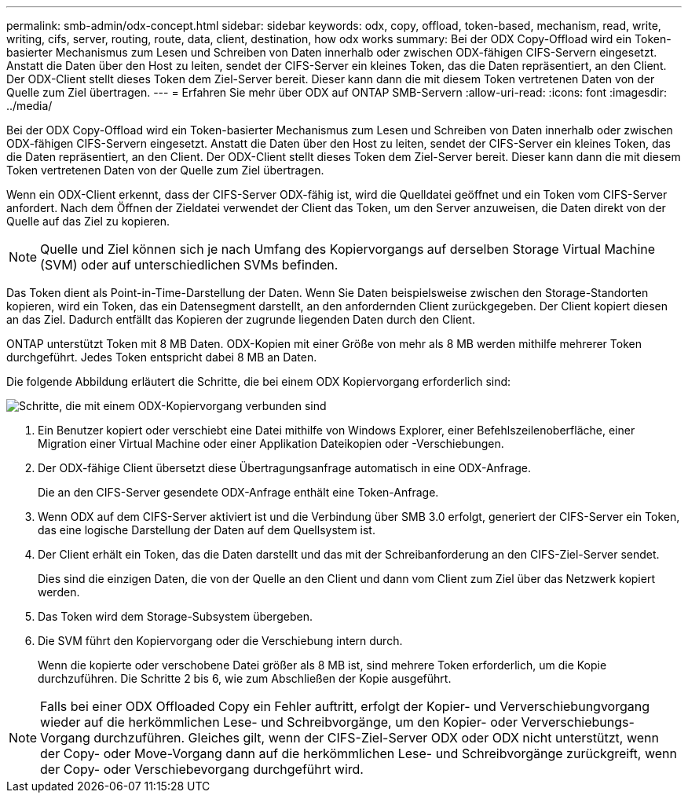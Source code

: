 ---
permalink: smb-admin/odx-concept.html 
sidebar: sidebar 
keywords: odx, copy, offload, token-based, mechanism, read, write, writing, cifs, server, routing, route, data, client, destination, how odx works 
summary: Bei der ODX Copy-Offload wird ein Token-basierter Mechanismus zum Lesen und Schreiben von Daten innerhalb oder zwischen ODX-fähigen CIFS-Servern eingesetzt. Anstatt die Daten über den Host zu leiten, sendet der CIFS-Server ein kleines Token, das die Daten repräsentiert, an den Client. Der ODX-Client stellt dieses Token dem Ziel-Server bereit. Dieser kann dann die mit diesem Token vertretenen Daten von der Quelle zum Ziel übertragen. 
---
= Erfahren Sie mehr über ODX auf ONTAP SMB-Servern
:allow-uri-read: 
:icons: font
:imagesdir: ../media/


[role="lead"]
Bei der ODX Copy-Offload wird ein Token-basierter Mechanismus zum Lesen und Schreiben von Daten innerhalb oder zwischen ODX-fähigen CIFS-Servern eingesetzt. Anstatt die Daten über den Host zu leiten, sendet der CIFS-Server ein kleines Token, das die Daten repräsentiert, an den Client. Der ODX-Client stellt dieses Token dem Ziel-Server bereit. Dieser kann dann die mit diesem Token vertretenen Daten von der Quelle zum Ziel übertragen.

Wenn ein ODX-Client erkennt, dass der CIFS-Server ODX-fähig ist, wird die Quelldatei geöffnet und ein Token vom CIFS-Server anfordert. Nach dem Öffnen der Zieldatei verwendet der Client das Token, um den Server anzuweisen, die Daten direkt von der Quelle auf das Ziel zu kopieren.

[NOTE]
====
Quelle und Ziel können sich je nach Umfang des Kopiervorgangs auf derselben Storage Virtual Machine (SVM) oder auf unterschiedlichen SVMs befinden.

====
Das Token dient als Point-in-Time-Darstellung der Daten. Wenn Sie Daten beispielsweise zwischen den Storage-Standorten kopieren, wird ein Token, das ein Datensegment darstellt, an den anfordernden Client zurückgegeben. Der Client kopiert diesen an das Ziel. Dadurch entfällt das Kopieren der zugrunde liegenden Daten durch den Client.

ONTAP unterstützt Token mit 8 MB Daten. ODX-Kopien mit einer Größe von mehr als 8 MB werden mithilfe mehrerer Token durchgeführt. Jedes Token entspricht dabei 8 MB an Daten.

Die folgende Abbildung erläutert die Schritte, die bei einem ODX Kopiervorgang erforderlich sind:

image:how-odx-copy-offload-works.gif["Schritte, die mit einem ODX-Kopiervorgang verbunden sind"]

. Ein Benutzer kopiert oder verschiebt eine Datei mithilfe von Windows Explorer, einer Befehlszeilenoberfläche, einer Migration einer Virtual Machine oder einer Applikation Dateikopien oder -Verschiebungen.
. Der ODX-fähige Client übersetzt diese Übertragungsanfrage automatisch in eine ODX-Anfrage.
+
Die an den CIFS-Server gesendete ODX-Anfrage enthält eine Token-Anfrage.

. Wenn ODX auf dem CIFS-Server aktiviert ist und die Verbindung über SMB 3.0 erfolgt, generiert der CIFS-Server ein Token, das eine logische Darstellung der Daten auf dem Quellsystem ist.
. Der Client erhält ein Token, das die Daten darstellt und das mit der Schreibanforderung an den CIFS-Ziel-Server sendet.
+
Dies sind die einzigen Daten, die von der Quelle an den Client und dann vom Client zum Ziel über das Netzwerk kopiert werden.

. Das Token wird dem Storage-Subsystem übergeben.
. Die SVM führt den Kopiervorgang oder die Verschiebung intern durch.
+
Wenn die kopierte oder verschobene Datei größer als 8 MB ist, sind mehrere Token erforderlich, um die Kopie durchzuführen. Die Schritte 2 bis 6, wie zum Abschließen der Kopie ausgeführt.



[NOTE]
====
Falls bei einer ODX Offloaded Copy ein Fehler auftritt, erfolgt der Kopier- und Ververschiebungvorgang wieder auf die herkömmlichen Lese- und Schreibvorgänge, um den Kopier- oder Ververschiebungs-Vorgang durchzuführen. Gleiches gilt, wenn der CIFS-Ziel-Server ODX oder ODX nicht unterstützt, wenn der Copy- oder Move-Vorgang dann auf die herkömmlichen Lese- und Schreibvorgänge zurückgreift, wenn der Copy- oder Verschiebevorgang durchgeführt wird.

====